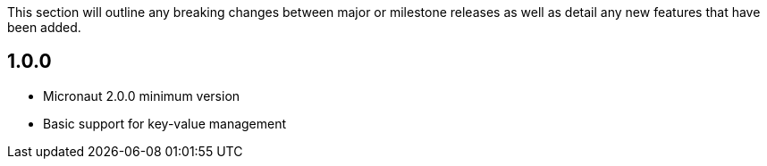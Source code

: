 This section will outline any breaking changes between major or milestone releases as well as detail any new features that have been added.

== 1.0.0

* Micronaut 2.0.0 minimum version
* Basic support for key-value management

